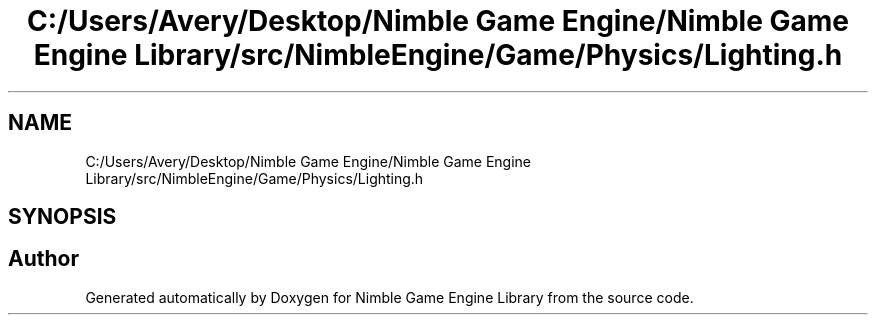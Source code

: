 .TH "C:/Users/Avery/Desktop/Nimble Game Engine/Nimble Game Engine Library/src/NimbleEngine/Game/Physics/Lighting.h" 3 "Fri Aug 14 2020" "Version 0.1.0" "Nimble Game Engine Library" \" -*- nroff -*-
.ad l
.nh
.SH NAME
C:/Users/Avery/Desktop/Nimble Game Engine/Nimble Game Engine Library/src/NimbleEngine/Game/Physics/Lighting.h
.SH SYNOPSIS
.br
.PP
.SH "Author"
.PP 
Generated automatically by Doxygen for Nimble Game Engine Library from the source code\&.

